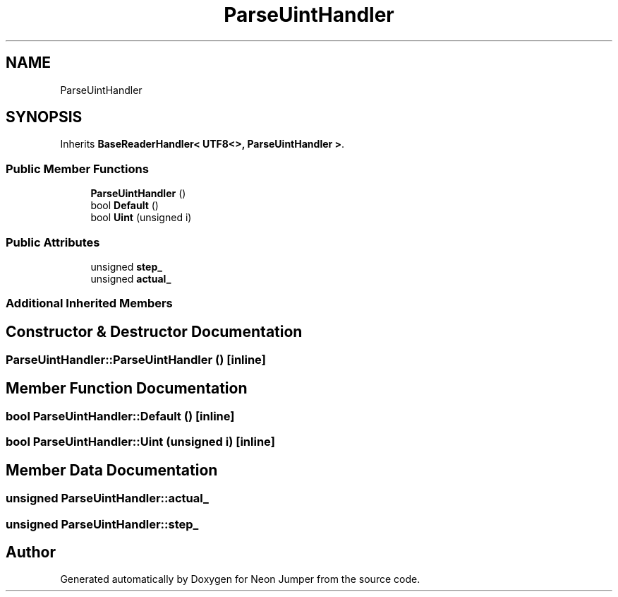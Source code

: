 .TH "ParseUintHandler" 3 "Fri Jan 21 2022" "Neon Jumper" \" -*- nroff -*-
.ad l
.nh
.SH NAME
ParseUintHandler
.SH SYNOPSIS
.br
.PP
.PP
Inherits \fBBaseReaderHandler< UTF8<>, ParseUintHandler >\fP\&.
.SS "Public Member Functions"

.in +1c
.ti -1c
.RI "\fBParseUintHandler\fP ()"
.br
.ti -1c
.RI "bool \fBDefault\fP ()"
.br
.ti -1c
.RI "bool \fBUint\fP (unsigned i)"
.br
.in -1c
.SS "Public Attributes"

.in +1c
.ti -1c
.RI "unsigned \fBstep_\fP"
.br
.ti -1c
.RI "unsigned \fBactual_\fP"
.br
.in -1c
.SS "Additional Inherited Members"
.SH "Constructor & Destructor Documentation"
.PP 
.SS "ParseUintHandler::ParseUintHandler ()\fC [inline]\fP"

.SH "Member Function Documentation"
.PP 
.SS "bool ParseUintHandler::Default ()\fC [inline]\fP"

.SS "bool ParseUintHandler::Uint (unsigned i)\fC [inline]\fP"

.SH "Member Data Documentation"
.PP 
.SS "unsigned ParseUintHandler::actual_"

.SS "unsigned ParseUintHandler::step_"


.SH "Author"
.PP 
Generated automatically by Doxygen for Neon Jumper from the source code\&.

